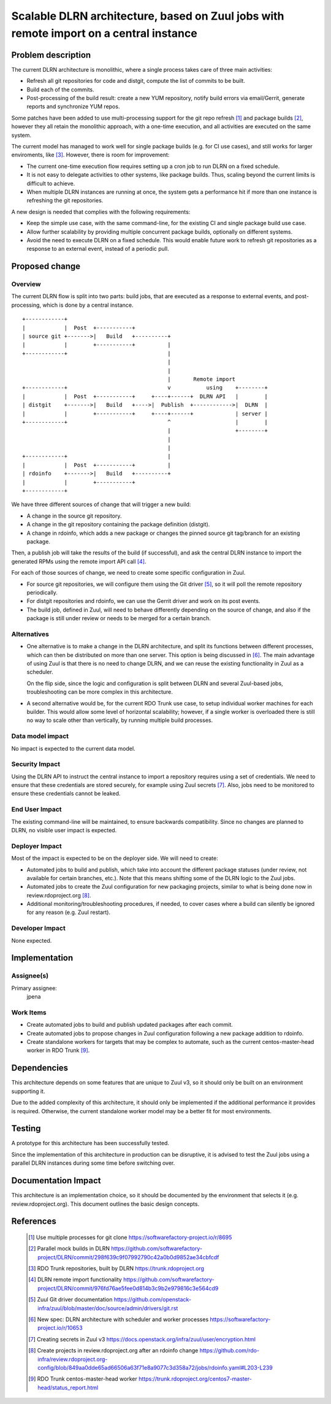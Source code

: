 =======================================================================================
Scalable DLRN architecture, based on Zuul jobs with remote import on a central instance
=======================================================================================

Problem description
===================

The current DLRN architecture is monolithic, where a single process takes care
of three main activities:

* Refresh all git repositories for code and distgit, compute the list of
  commits to be built.
* Build each of the commits.
* Post-processing of the build result: create a new YUM repository, notify
  build errors via email/Gerrit, generate reports and synchronize YUM repos.

Some patches have been added to use multi-processing support for the git repo
refresh [1]_ and package builds [2]_, however they all retain the monolithic
approach, with a one-time execution, and all activities are executed on the
same system.

The current model has managed to work well for single package builds (e.g. for
CI use cases), and still works for larger enviroments, like [3]_. However,
there is room for improvement:

* The current one-time execution flow requires setting up a cron job to run
  DLRN on a fixed schedule.
* It is not easy to delegate activities to other systems, like package builds.
  Thus, scaling beyond the current limits is difficult to achieve.
* When multiple DLRN instances are running at once, the system gets a
  performance hit if more than one instance is refreshing the git
  repositories.

A new design is needed that complies with the following requirements:

* Keep the simple use case, with the same command-line, for the existing CI
  and single package build use case.
* Allow further scalability by providing multiple concurrent package builds,
  optionally on different systems.
* Avoid the need to execute DLRN on a fixed schedule. This would enable future
  work to refresh git repositories as a response to an external event, instead
  of a periodic pull.


Proposed change
===============

Overview
--------

The current DLRN flow is split into two parts: build jobs, that are executed
as a response to external events, and post-processing, which is done by a
central instance.

.. parsed-literal::

    
 +------------+
 |            |  Post  +-----------+
 | source git +------->|   Build   +----------+
 |            |        +-----------+          |
 +------------+                               |
                                              |
                                              |
                                              |       Remote import
 +------------+                               v           using    +--------+
 |            |  Post  +-----------+     +----+------+  DLRN API   |        |
 | distgit    +------->|   Build   +---->|  Publish  +------------>|  DLRN  |
 |            |        +-----------+     +----+------+             | server |
 +------------+                               ^                    |        |
                                              |                    +--------+
                                              |
                                              |
 +------------+                               |
 |            |  Post  +-----------+          |
 | rdoinfo    +------->|   Build   +----------+
 |            |        +-----------+
 +------------+


We have three different sources of change that will trigger a new build:

* A change in the source git repository.
* A change in the git repository containing the package definition (distgit).
* A change in rdoinfo, which adds a new package or changes the pinned source
  git tag/branch for an existing package.

Then, a publish job will take the results of the build (if successful), and
ask the central DLRN instance to import the generated RPMs using the remote
import API call [4]_.

For each of those sources of change, we need to create some specific
configuration in Zuul.

* For source git repositories, we will configure them using the Git driver
  [5]_, so it will poll the remote repository periodically.

* For distgit repositories and rdoinfo, we can use the Gerrit driver and work
  on its post events.

* The build job, defined in Zuul, will need to behave differently depending on
  the source of change, and also if the package is still under review or needs
  to be merged for a certain branch.

Alternatives
------------

* One alternative is to make a change in the DLRN architecture, and split its
  functions between different processes, which can then be distributed on more
  than one server. This option is being discussed in [6]_. The main advantage
  of using Zuul is that there is no need to change DLRN, and we can reuse the
  existing functionality in Zuul as a scheduler.

  On the flip side, since the logic and configuration is split between DLRN
  and several Zuul-based jobs, troubleshooting can be more complex in this
  architecture.

* A second alternative would be, for the current RDO Trunk use case, to setup
  individual worker machines for each builder. This would allow some level of
  horizontal scalability; however, if a single worker is overloaded there is
  still no way to scale other than vertically, by running multiple build
  processes.

Data model impact
-----------------

No impact is expected to the current data model.

Security Impact
---------------

Using the DLRN API to instruct the central instance to import a repository
requires using a set of credentials. We need to ensure that these credentials
are stored securely, for example using Zuul secrets [7]_. Also, jobs need to
be monitored to ensure these credentials cannot be leaked.

End User Impact
---------------

The existing command-line will be maintained, to ensure backwards
compatibility. Since no changes are planned to DLRN, no visible user impact
is expected.

Deployer Impact
---------------

Most of the impact is expected to be on the deployer side. We will need to
create:

* Automated jobs to build and publish, which take into account the different
  package statuses (under review, not available for certain branches, etc.).
  Note that this means shifting some of the DLRN logic to the Zuul jobs.

* Automated jobs to create the Zuul configuration for new packaging projects,
  similar to what is being done now in review.rdoproject.org [8]_.

* Additional monitoring/troubleshooting procedures, if needed, to cover cases
  where a build can silently be ignored for any reason (e.g. Zuul restart).

Developer Impact
----------------

None expected.

Implementation
==============

Assignee(s)
-----------

Primary assignee:
  jpena

Work Items
----------

* Create automated jobs to build and publish updated packages after each
  commit.

* Create automated jobs to propose changes in Zuul configuration following a
  new package addition to rdoinfo.

* Create standalone workers for targets that may be complex to automate, such
  as the current centos-master-head worker in RDO Trunk [9]_.

Dependencies
============

This architecture depends on some features that are unique to Zuul v3, so it
should only be built on an environment supporting it.

Due to the added complexity of this architecture, it should only be
implemented if the additional performance it provides is required. Otherwise,
the current standalone worker model may be a better fit for most environments.

Testing
=======

A prototype for this architecture has been successfully tested.

Since the implementation of this architecture in production can be disruptive,
it is advised to test the Zuul jobs using a parallel DLRN instances during
some time before switching over.

Documentation Impact
====================

This architecture is an implementation choice, so it should be documented by
the environment that selects it (e.g. review.rdoproject.org). This document
outlines the basic design concepts.

References
==========

 .. [1] Use multiple processes for git clone
    https://softwarefactory-project.io/r/8695

 .. [2] Parallel mock builds in DLRN
    https://github.com/softwarefactory-project/DLRN/commit/298f639c9f07992790c42a0b0d9852ae34cbfcdf

 .. [3] RDO Trunk repositories, built by DLRN
    https://trunk.rdoproject.org

 .. [4] DLRN remote import functionality
    https://github.com/softwarefactory-project/DLRN/commit/976fd76ae5fee0d814b3c9b2e979816c3e564cd9

 .. [5] Zuul Git driver documentation
    https://github.com/openstack-infra/zuul/blob/master/doc/source/admin/drivers/git.rst

 .. [6] New spec: DLRN architecture with scheduler and worker processes
    https://softwarefactory-project.io/r/10653

 .. [7] Creating secrets in Zuul v3
    https://docs.openstack.org/infra/zuul/user/encryption.html

 .. [8] Create projects in review.rdoproject.org after an rdoinfo change
    https://github.com/rdo-infra/review.rdoproject.org-config/blob/849aa0dde65ad66506a63f71e8a9077c3d358a72/jobs/rdoinfo.yaml#L203-L239

 .. [9] RDO Trunk centos-master-head worker
    https://trunk.rdoproject.org/centos7-master-head/status_report.html

